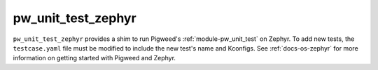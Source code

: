 .. _module-pw_unit_test_zephyr:

===================
pw_unit_test_zephyr
===================
``pw_unit_test_zephyr`` provides a shim to run Pigweed's
:ref:`module-pw_unit_test` on Zephyr. To add new tests, the ``testcase.yaml``
file must be modified to include the new test's name and Kconfigs. See
:ref:`docs-os-zephyr` for more information on getting started with Pigweed
and Zephyr.
